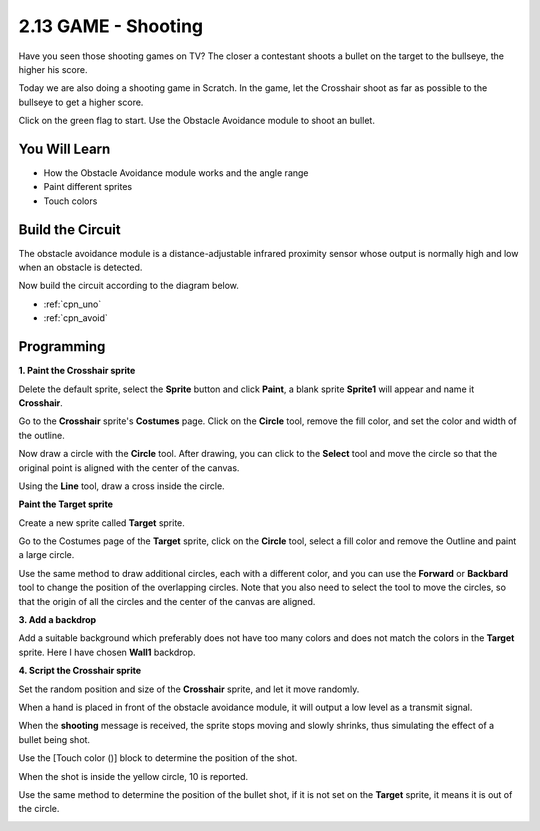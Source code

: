 .. _sh_shooting:

2.13 GAME - Shooting
====================================

Have you seen those shooting games on TV? The closer a contestant shoots a bullet on the target to the bullseye, the higher his score.

Today we are also doing a shooting game in Scratch. In the game, let the Crosshair shoot as far as possible to the bullseye to get a higher score.

Click on the green flag to start. Use the Obstacle Avoidance module to shoot an bullet.

.. image:: img/14_shooting.png

You Will Learn
---------------------

- How the Obstacle Avoidance module works and the angle range
- Paint different sprites
- Touch colors

Build the Circuit
-----------------------

The obstacle avoidance module is a distance-adjustable infrared proximity sensor whose output is normally high and low when an obstacle is detected.

Now build the circuit according to the diagram below.

.. image:: img/circuit/avoid_circuit.png


* :ref:`cpn_uno`
* :ref:`cpn_avoid` 

Programming
------------------

**1. Paint the Crosshair sprite**

Delete the default sprite, select the **Sprite** button and click **Paint**, a blank sprite **Sprite1** will appear and name it **Crosshair**.

.. image:: img/14_shooting0.png


Go to the **Crosshair** sprite's **Costumes** page. Click on the **Circle** tool, remove the fill color, and set the color and width of the outline.

.. image:: img/14_shooting02.png

Now draw a circle with the **Circle** tool. After drawing, you can click to the **Select** tool and move the circle so that the original point is aligned with the center of the canvas.

.. image:: img/14_shooting03.png

Using the **Line** tool, draw a cross inside the circle.

.. image:: img/14_shooting033.png

**Paint the Target sprite**

Create a new sprite called **Target** sprite.

.. image:: img/14_shooting01.png

Go to the Costumes page of the **Target** sprite, click on the **Circle** tool, select a fill color and remove the Outline and paint a large circle.

.. image:: img/14_shooting05.png

Use the same method to draw additional circles, each with a different color, and you can use the **Forward** or **Backbard** tool to change the position of the overlapping circles. Note that you also need to select the tool to move the circles, so that the origin of all the circles and the center of the canvas are aligned.

.. image:: img/14_shooting04.png

**3. Add a backdrop**

Add a suitable background which preferably does not have too many colors and does not match the colors in the **Target** sprite. Here I have chosen **Wall1** backdrop.

.. image:: img/14_shooting06.png

**4. Script the Crosshair sprite**

Set the random position and size of the **Crosshair** sprite, and let it move randomly.

.. image:: img/14_shooting4.png

When a hand is placed in front of the obstacle avoidance module, it will output a low level as a transmit signal.

.. image:: img/14_shooting5.png

When the **shooting** message is received, the sprite stops moving and slowly shrinks, thus simulating the effect of a bullet being shot.

.. image:: img/14_shooting6.png

Use the [Touch color ()] block to determine the position of the shot.

.. image:: img/14_shooting7.png

When the shot is inside the yellow circle, 10 is reported.

.. image:: img/14_shooting8.png

Use the same method to determine the position of the bullet shot, if it is not set on the **Target** sprite, it means it is out of the circle.

.. image:: img/14_shooting9.png